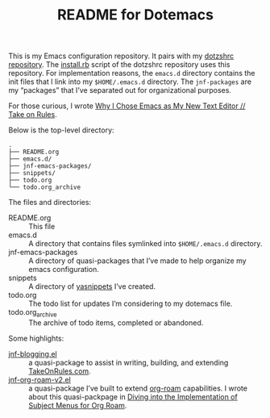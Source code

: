 #+title: README for Dotemacs

This is my Emacs configuration repository.  It pairs with my [[https://github.com/jeremyf/dotzshrc/][dotzshrc repository]].  The [[https://github.com/jeremyf/dotzshrc/blob/main/install.rb][install.rb]] script of the dotzshrc repository uses this repository.  For implementation reasons, the =emacs.d= directory contains the init files that I link into my =$HOME/.emacs.d= directory.  The =jnf-packages= are my “packages” that I’ve separated out for organizational purposes.

For those curious, I wrote [[https://takeonrules.com/2020/10/18/why-i-chose-emacs-as-my-new-text-editor/][Why I Chose Emacs as My New Text Editor // Take on Rules]].

Below is the top-level directory:

#+BEGIN_SRC
.
├── README.org
├── emacs.d/
├── jnf-emacs-packages/
├── snippets/
├── todo.org
└── todo.org_archive
#+END_SRC

The files and directories:

- README.org :: This file
- emacs.d :: A directory that contains files symlinked into =$HOME/.emacs.d= directory.
- jnf-emacs-packages :: A directory of quasi-packages that I’ve made to help organize my emacs configuration.
- snippets :: A directory of [[https://joaotavora.github.io/yasnippet/][yasnippets]] I’ve created.
- todo.org :: The todo list for updates I’m considering to my dotemacs file.
- todo.org_archive :: The archive of todo items, completed or abandoned.

Some highlights:

- [[https://github.com/jeremyf/dotemacs/blob/main/jnf-emacs-packages/jnf-blogging.el][jnf-blogging.el]] :: a quasi-package to assist in writing, building, and extending [[https://takeonrules.com/][TakeOnRules.com]].
- [[https://github.com/jeremyf/dotemacs/blob/main/jnf-emacs-packages/jnf-org-roam-v2.el][jnf-org-roam-v2.el]] :: a quasi-package I’ve built to extend [[https://www.orgroam.com/][org-roam]] capabilities.  I wrote about this quasi-packpage in [[https://takeonrules.com/2021/08/23/diving-into-the-implementation-of-subject-menus-for-org-roam/][Diving into the Implementation of Subject Menus for Org Roam]].